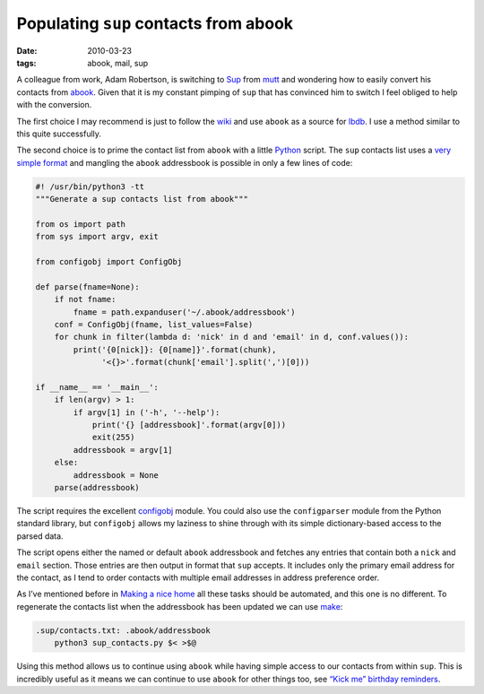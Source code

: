 Populating ``sup`` contacts from abook
======================================

:date: 2010-03-23
:tags: abook, mail, sup

A colleague from work, Adam Robertson, is switching to Sup_ from mutt_ and
wondering how to easily convert his contacts from abook_.  Given that it is my
constant pimping of ``sup`` that has convinced him to switch I feel obliged to
help with the conversion.

The first choice I may recommend is just to follow the wiki_ and use ``abook``
as a source for lbdb_.  I use a method similar to this quite successfully.

The second choice is to prime the contact list from ``abook`` with a little
Python_ script.  The ``sup`` contacts list uses a `very simple format`_ and
mangling the ``abook`` addressbook is possible in only a few lines of code:

.. code-block:: python

    #! /usr/bin/python3 -tt
    """Generate a sup contacts list from abook"""

    from os import path
    from sys import argv, exit

    from configobj import ConfigObj

    def parse(fname=None):
        if not fname:
            fname = path.expanduser('~/.abook/addressbook')
        conf = ConfigObj(fname, list_values=False)
        for chunk in filter(lambda d: 'nick' in d and 'email' in d, conf.values()):
            print('{0[nick]}: {0[name]}'.format(chunk),
                  '<{}>'.format(chunk['email'].split(',')[0]))

    if __name__ == '__main__':
        if len(argv) > 1:
            if argv[1] in ('-h', '--help'):
                print('{} [addressbook]'.format(argv[0]))
                exit(255)
            addressbook = argv[1]
        else:
            addressbook = None
        parse(addressbook)

The script requires the excellent configobj_ module.  You could also use the
``configparser`` module from the Python standard library, but ``configobj``
allows my laziness to shine through with its simple dictionary-based access to
the parsed data.

The script opens either the named or default ``abook`` addressbook and fetches
any entries that contain both a ``nick`` and ``email`` section.  Those entries
are then output in format that ``sup`` accepts.  It includes only the primary
email address for the contact, as I tend to order contacts with multiple email
addresses in address preference order.

As I’ve mentioned before in `Making a nice home
<{filename}Making_a_nice_home.rst>`_ all these tasks should be automated, and
this one is no different.  To regenerate the contacts list when the addressbook
has been updated we can use make_:

.. code-block:: make

    .sup/contacts.txt: .abook/addressbook
        python3 sup_contacts.py $< >$@

Using this method allows us to continue using ``abook`` while having simple
access to our contacts from within ``sup``.  This is incredibly useful as it
means we can continue to use ``abook`` for other things too, see `“Kick me”
birthday reminders <{filename}Kick_me_birthday_reminders.rst>`_.

.. _Sup: http://sup.rubyforge.org/
.. _mutt: http://www.mutt.org/
.. _abook: http://abook.sourceforge.net/
.. _wiki: http://sup.rubyforge.org/wiki/wiki.pl?LbdbIntegration
.. _lbdb: http://www.spinnaker.de/lbdb/
.. _Python: http://www.python.org/
.. _very simple format: http://sup.rubyforge.org/wiki/wiki.pl?ContactsList
.. _configobj: http://www.voidspace.org.uk/python/configobj.html
.. _make: http://www.gnu.org/software/make/make.html
